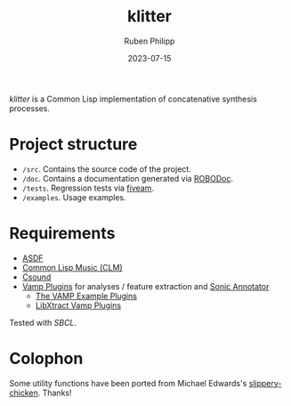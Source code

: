 #+CATEGORY: concsyn
#+title: klitter
#+author: Ruben Philipp
#+date: 2023-07-15
#+startup: showall

#+begin_comment
$$ Last modified:  21:09:13 Mon Jul 22 2024 CEST
#+end_comment

/klitter/ is a Common Lisp implementation of concatenative synthesis processes.

* Project structure

- ~/src~. Contains the source code of the project.
- ~/doc~. Contains a documentation generated via [[https://github.com/gumpu/ROBODoc][ROBODoc]].
- ~/tests~. Regression tests via [[https://github.com/lispci/fiveam][fiveam]].
- ~/examples~. Usage examples. 


* Requirements

- [[https://asdf.common-lisp.dev][ASDF]]
- [[https://ccrma.stanford.edu/software/clm/][Common Lisp Music (CLM)]]
- [[https://github.com/csound/csound][Csound]]
- [[https://vamp-plugins.org][Vamp Plugins]] for analyses / feature extraction and [[https://vamp-plugins.org/sonic-annotator/][Sonic Annotator]]
  - [[https://www.vamp-plugins.org/plugin-doc/vamp-example-plugins.html][The VAMP Example Plugins]]
  - [[https://code.soundsoftware.ac.uk/projects/vamp-libxtract-plugins][LibXtract Vamp Plugins]]


Tested with /SBCL/.

* Colophon

Some utility functions have been ported from Michael Edwards's
[[http://github.com/mdedwards/slippery-chicken][slippery-chicken]]. Thanks!

